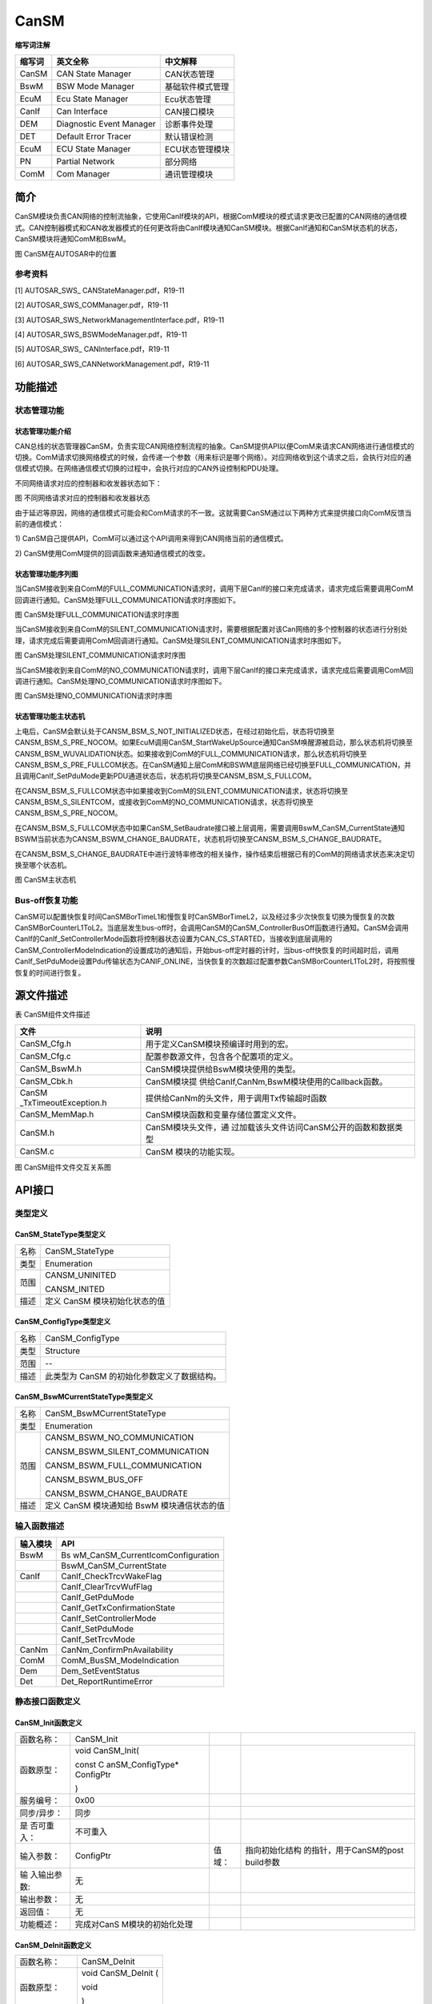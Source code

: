 =========================
CanSM
=========================




**缩写词注解**

+------------+---------------------------+----------------------------+
| **缩写词** | **英文全称**              | **中文解释**               |
+------------+---------------------------+----------------------------+
| CanSM      | CAN State Manager         | CAN状态管理                |
+------------+---------------------------+----------------------------+
| BswM       | BSW Mode Manager          | 基础软件模式管理           |
+------------+---------------------------+----------------------------+
| EcuM       | Ecu State Manager         | Ecu状态管理                |
+------------+---------------------------+----------------------------+
| CanIf      | Can Interface             | CAN接口模块                |
+------------+---------------------------+----------------------------+
| DEM        | Diagnostic Event Manager  | 诊断事件处理               |
+------------+---------------------------+----------------------------+
| DET        | Default Error Tracer      | 默认错误检测               |
+------------+---------------------------+----------------------------+
| EcuM       | ECU State Manager         | ECU状态管理模块            |
+------------+---------------------------+----------------------------+
| PN         | Partial Network           | 部分网络                   |
+------------+---------------------------+----------------------------+
| ComM       | Com Manager               | 通讯管理模块               |
+------------+---------------------------+----------------------------+



简介
====

CanSM模块负责CAN网络的控制流抽象，它使用CanIf模块的API，根据ComM模块的模式请求更改已配置的CAN网络的通信模式。CAN控制器模式和CAN收发器模式的任何更改将由CanIf模块通知CanSM模块。根据CanIf通知和CanSM状态机的状态，CanSM模块将通知ComM和BswM。

|image1|

图 CanSM在AUTOSAR中的位置

参考资料
--------

[1] AUTOSAR_SWS\_ CANStateManager.pdf，R19-11

[2] AUTOSAR_SWS_COMManager.pdf，R19-11

[3] AUTOSAR_SWS_NetworkManagementInterface.pdf，R19-11

[4] AUTOSAR_SWS_BSWModeManager.pdf，R19-11

[5] AUTOSAR_SWS\_ CANInterface.pdf，R19-11

[6] AUTOSAR_SWS_CANNetworkManagement.pdf，R19-11

功能描述
========

状态管理功能
------------

状态管理功能介绍
~~~~~~~~~~~~~~~~

CAN总线的状态管理器CanSM，负责实现CAN网络控制流程的抽象。CanSM提供API以便ComM来请求CAN网络进行通信模式的切换。ComM请求切换网络模式的时候，会传递一个参数（用来标识是哪个网络）。对应网络收到这个请求之后，会执行对应的通信模式切换。在网络通信模式切换的过程中，会执行对应的CAN外设控制和PDU处理。

不同网络请求对应的控制器和收发器状态如下：

|image2|

图 不同网络请求对应的控制器和收发器状态

由于延迟等原因，网络的通信模式可能会和ComM请求的不一致。这就需要CanSM通过以下两种方式来提供接口向ComM反馈当前的通信模式：

1)
CanSM自己提供API，ComM可以通过这个API调用来得到CAN网络当前的通信模式。

2)
CanSM使用ComM提供的回调函数来通知通信模式的改变。

状态管理功能序列图
~~~~~~~~~~~~~~~~~~

当CanSM接收到来自ComM的FULL_COMMUNICATION请求时，调用下层CanIf的接口来完成请求，请求完成后需要调用ComM回调进行通知。CanSM处理FULL_COMMUNICATION请求时序图如下。

|image3|

图 CanSM处理FULL_COMMUNICATION请求时序图

当CanSM接收到来自ComM的SILENT_COMMUNICATION请求时，需要根据配置对该Can网络的多个控制器的状态进行分别处理，请求完成后需要调用ComM回调进行通知。CanSM处理SILENT_COMMUNICATION请求时序图如下。

|image4|

图 CanSM处理SILENT_COMMUNICATION请求时序图

当CanSM接收到来自ComM的NO_COMMUNICATION请求时，调用下层CanIf的接口来完成请求，请求完成后需要调用ComM回调进行通知。CanSM处理NO_COMMUNICATION请求时序图如下。

|image5|\ 图 CanSM处理NO_COMMUNICATION请求时序图

状态管理功能主状态机
~~~~~~~~~~~~~~~~~~~~

上电后，CanSM会默认处于CANSM_BSM_S_NOT_INITIALIZED状态，在经过初始化后，状态将切换至CANSM_BSM_S_PRE_NOCOM。如果EcuM调用CanSM_StartWakeUpSource通知CanSM唤醒源被启动，那么状态机将切换至CANSM_BSM_WUVALIDATION状态。如果接收到ComM的FULL_COMMUNICATION请求，那么状态机将切换至CANSM_BSM_S_PRE_FULLCOM状态。在CanSM通知上层ComM和BSWM底层网络已经切换至FULL_COMMUNICATION，并且调用CanIf_SetPduMode更新PDU通道状态后，状态机将切换至CANSM_BSM_S_FULLCOM。

在CANSM_BSM_S_FULLCOM状态中如果接收到ComM的SILENT_COMMUNICATION请求，状态将切换至CANSM_BSM_S_SILENTCOM，或接收到ComM的NO_COMMUNICATION请求，状态将切换至CANSM_BSM_S_PRE_NOCOM。

在CANSM_BSM_S_FULLCOM状态中如果CanSM_SetBaudrate接口被上层调用，需要调用BswM_CanSM_CurrentState通知BSWM当前状态为CANSM_BSWM_CHANGE_BAUDRATE，状态机将切换至CANSM_BSM_S_CHANGE_BAUDRATE。

在CANSM_BSM_S_CHANGE_BAUDRATE中进行波特率修改的相关操作，操作结束后根据已有的ComM的网络请求状态来决定切换至哪个状态机。

|image6|

图 CanSM主状态机

Bus-off恢复功能
---------------

CanSM可以配置快恢复时间CanSMBorTimeL1和慢恢复时CanSMBorTimeL2，以及经过多少次快恢复切换为慢恢复的次数CanSMBorCounterL1ToL2。当底层发生bus-off时，会调用CanSM的CanSM_ControllerBusOff函数进行通知。CanSM会调用CanIf的CanIf_SetControllerMode函数将控制器状态设置为CAN_CS_STARTED，当接收到底层调用的CanSM_ControllerModeIndication的设置成功的通知后，开始bus-off定时器的计时，当bus-off快恢复的时间超时后，调用CanIf_SetPduMode设置Pdu传输状态为CANIF_ONLINE，当快恢复的次数超过配置参数CanSMBorCounterL1ToL2时，将按照慢恢复的时间进行恢复。

源文件描述
==========

表 CanSM组件文件描述

+-----------------------+----------------------------------------------+
| **文件**              | **说明**                                     |
+-----------------------+----------------------------------------------+
| CanSM_Cfg.h           | 用于定义CanSM模块预编译时用到的宏。          |
+-----------------------+----------------------------------------------+
| CanSM_Cfg.c           | 配置参数源文件，包含各个配置项的定义。       |
+-----------------------+----------------------------------------------+
| CanSM_BswM.h          | CanSM模块提供给BswM模块使用的类型。          |
+-----------------------+----------------------------------------------+
| CanSM_Cbk.h           | CanSM模块提                                  |
|                       | 供给CanIf,CanNm,BswM模块使用的Callback函数。 |
+-----------------------+----------------------------------------------+
| CanSM                 | 提供给CanNm的头文件，用于调用Tx传输超时函数  |
| _TxTimeoutException.h |                                              |
+-----------------------+----------------------------------------------+
| CanSM_MemMap.h        | CanSM模块函数和变量存储位置定义文件。        |
+-----------------------+----------------------------------------------+
| CanSM.h               | CanSM模块头文件，通                          |
|                       | 过加载该头文件访问CanSM公开的函数和数据类型  |
+-----------------------+----------------------------------------------+
| CanSM.c               | CanSM 模块的功能实现。                       |
+-----------------------+----------------------------------------------+

|image7|

图 CanSM组件文件交互关系图

API接口
=======

类型定义
--------

CanSM_StateType类型定义
~~~~~~~~~~~~~~~~~~~~~~~

+-----------+----------------------------------------------------------+
| 名称      | CanSM_StateType                                          |
+-----------+----------------------------------------------------------+
| 类型      | Enumeration                                              |
+-----------+----------------------------------------------------------+
| 范围      | CANSM_UNINITED                                           |
|           |                                                          |
|           | CANSM_INITED                                             |
+-----------+----------------------------------------------------------+
| 描述      | 定义 CanSM 模块初始化状态的值                            |
+-----------+----------------------------------------------------------+

CanSM_ConfigType类型定义
~~~~~~~~~~~~~~~~~~~~~~~~

+-----------+----------------------------------------------------------+
| 名称      | CanSM_ConfigType                                         |
+-----------+----------------------------------------------------------+
| 类型      | Structure                                                |
+-----------+----------------------------------------------------------+
| 范围      | --                                                       |
+-----------+----------------------------------------------------------+
| 描述      | 此类型为 CanSM 的初始化参数定义了数据结构。              |
+-----------+----------------------------------------------------------+

CanSM_BswMCurrentStateType类型定义
~~~~~~~~~~~~~~~~~~~~~~~~~~~~~~~~~~

+-----------+----------------------------------------------------------+
| 名称      | CanSM_BswMCurrentStateType                               |
+-----------+----------------------------------------------------------+
| 类型      | Enumeration                                              |
+-----------+----------------------------------------------------------+
| 范围      | CANSM_BSWM_NO_COMMUNICATION                              |
|           |                                                          |
|           | CANSM_BSWM_SILENT_COMMUNICATION                          |
|           |                                                          |
|           | CANSM_BSWM_FULL_COMMUNICATION                            |
|           |                                                          |
|           | CANSM_BSWM_BUS_OFF                                       |
|           |                                                          |
|           | CANSM_BSWM_CHANGE_BAUDRATE                               |
+-----------+----------------------------------------------------------+
| 描述      | 定义 CanSM 模块通知给 BswM 模块通信状态的值              |
+-----------+----------------------------------------------------------+

输入函数描述
------------

+----------------------------------+-----------------------------------+
| **输入模块**                     | **API**                           |
+----------------------------------+-----------------------------------+
| BswM                             | Bs                                |
|                                  | wM_CanSM_CurrentIcomConfiguration |
+----------------------------------+-----------------------------------+
|                                  | BswM_CanSM_CurrentState           |
+----------------------------------+-----------------------------------+
| CanIf                            | CanIf_CheckTrcvWakeFlag           |
+----------------------------------+-----------------------------------+
|                                  | CanIf_ClearTrcvWufFlag            |
+----------------------------------+-----------------------------------+
|                                  | CanIf_GetPduMode                  |
+----------------------------------+-----------------------------------+
|                                  | CanIf_GetTxConfirmationState      |
+----------------------------------+-----------------------------------+
|                                  | CanIf_SetControllerMode           |
+----------------------------------+-----------------------------------+
|                                  | CanIf_SetPduMode                  |
+----------------------------------+-----------------------------------+
|                                  | CanIf_SetTrcvMode                 |
+----------------------------------+-----------------------------------+
| CanNm                            | CanNm_ConfirmPnAvailability       |
+----------------------------------+-----------------------------------+
| ComM                             | ComM_BusSM_ModeIndication         |
+----------------------------------+-----------------------------------+
| Dem                              | Dem_SetEventStatus                |
+----------------------------------+-----------------------------------+
| Det                              | Det_ReportRuntimeError            |
+----------------------------------+-----------------------------------+

静态接口函数定义
----------------

CanSM_Init函数定义
~~~~~~~~~~~~~~~~~~

+-------------+-------------------+---------+-------------------------+
| 函数名称：  | CanSM_Init        |         |                         |
+-------------+-------------------+---------+-------------------------+
| 函数原型：  | void CanSM_Init(  |         |                         |
|             |                   |         |                         |
|             | const             |         |                         |
|             | C                 |         |                         |
|             | anSM_ConfigType\* |         |                         |
|             | ConfigPtr         |         |                         |
|             |                   |         |                         |
|             | )                 |         |                         |
+-------------+-------------------+---------+-------------------------+
| 服务编号：  | 0x00              |         |                         |
+-------------+-------------------+---------+-------------------------+
| 同步/异步： | 同步              |         |                         |
+-------------+-------------------+---------+-------------------------+
| 是          | 不可重入          |         |                         |
| 否可重入：  |                   |         |                         |
+-------------+-------------------+---------+-------------------------+
| 输入参数：  | ConfigPtr         | 值域：  | 指向初始化结构          |
|             |                   |         | 的指针，用于CanSM的post |
|             |                   |         | build参数               |
+-------------+-------------------+---------+-------------------------+
| 输          | 无                |         |                         |
| 入输出参数: |                   |         |                         |
+-------------+-------------------+---------+-------------------------+
| 输出参数：  | 无                |         |                         |
+-------------+-------------------+---------+-------------------------+
| 返回值：    | 无                |         |                         |
+-------------+-------------------+---------+-------------------------+
| 功能概述：  | 完成对CanS        |         |                         |
|             | M模块的初始化处理 |         |                         |
+-------------+-------------------+---------+-------------------------+

CanSM_DeInit函数定义
~~~~~~~~~~~~~~~~~~~~

+-------------+--------------------------------------------------------+
| 函数名称：  | CanSM_DeInit                                           |
+-------------+--------------------------------------------------------+
| 函数原型：  | void CanSM_DeInit (                                    |
|             |                                                        |
|             | void                                                   |
|             |                                                        |
|             | )                                                      |
+-------------+--------------------------------------------------------+
| 服务编号：  | 0x14                                                   |
+-------------+--------------------------------------------------------+
| 同步/异步： | 同步                                                   |
+-------------+--------------------------------------------------------+
| 是          | 不可重入                                               |
| 否可重入：  |                                                        |
+-------------+--------------------------------------------------------+
| 输入参数：  | 无                                                     |
+-------------+--------------------------------------------------------+
| 输          | 无                                                     |
| 入输出参数: |                                                        |
+-------------+--------------------------------------------------------+
| 输出参数：  | 无                                                     |
+-------------+--------------------------------------------------------+
| 返回值：    | 无                                                     |
+-------------+--------------------------------------------------------+
| 功能概述：  | 反初始化CanSM模块                                      |
+-------------+--------------------------------------------------------+

CanSM_RequestComMode函数定义
~~~~~~~~~~~~~~~~~~~~~~~~~~~~

+-------------+-------------------+---------+-------------------------+
| 函数名称：  | Can               |         |                         |
|             | SM_RequestComMode |         |                         |
+-------------+-------------------+---------+-------------------------+
| 函数原型：  | Std_ReturnType    |         |                         |
|             | Can               |         |                         |
|             | SM_RequestComMode |         |                         |
|             | (                 |         |                         |
|             | NetworkHandleType |         |                         |
|             | network,          |         |                         |
|             | ComM_ModeType     |         |                         |
|             | ComMMode          |         |                         |
|             | )                 |         |                         |
+-------------+-------------------+---------+-------------------------+
| 服务编号：  | 0x02              |         |                         |
+-------------+-------------------+---------+-------------------------+
| 同步/异步： | 非同步            |         |                         |
+-------------+-------------------+---------+-------------------------+
| 是          | 可重入（同        |         |                         |
| 否可重入：  | 一网络不可重入）  |         |                         |
+-------------+-------------------+---------+-------------------------+
| 输入参数：  | network           | 值域：  | 指定通信网络            |
+-------------+-------------------+---------+-------------------------+
|             | ComMMode          | 值域：  | 请求的通信模式          |
+-------------+-------------------+---------+-------------------------+
| 输          | 无                |         |                         |
| 入输出参数: |                   |         |                         |
+-------------+-------------------+---------+-------------------------+
| 输出参数：  | 无                |         |                         |
+-------------+-------------------+---------+-------------------------+
| 返回值：    | E_OK: 服务被接受  |         |                         |
|             |                   |         |                         |
|             | E_NOT_OK:         |         |                         |
|             | 服务被拒绝        |         |                         |
+-------------+-------------------+---------+-------------------------+
| 功能概述：  | 将CAN网           |         |                         |
|             | 络的通信模式更改  |         |                         |
|             | 为请求的通信模式  |         |                         |
+-------------+-------------------+---------+-------------------------+

CanSM_GetCurrentComMode函数定义
~~~~~~~~~~~~~~~~~~~~~~~~~~~~~~~

+-------------+-------------------+---------+-------------------------+
| 函数名称：  | CanSM\_           |         |                         |
|             | GetCurrentComMode |         |                         |
+-------------+-------------------+---------+-------------------------+
| 函数原型：  | Std_ReturnType    |         |                         |
|             | CanSM\_           |         |                         |
|             | GetCurrentComMode |         |                         |
|             | (                 |         |                         |
|             | NetworkHandleType |         |                         |
|             | network,          |         |                         |
|             | ComM_ModeType\*   |         |                         |
|             | ComMModePtr       |         |                         |
|             | )                 |         |                         |
+-------------+-------------------+---------+-------------------------+
| 服务编号：  | 0x03              |         |                         |
+-------------+-------------------+---------+-------------------------+
| 同步/异步： | 同步              |         |                         |
+-------------+-------------------+---------+-------------------------+
| 是          | 可重入            |         |                         |
| 否可重入：  |                   |         |                         |
+-------------+-------------------+---------+-------------------------+
| 输入参数：  | network           | 值域：  | 指定通信网络            |
+-------------+-------------------+---------+-------------------------+
| 输          | 无                |         |                         |
| 入输出参数: |                   |         |                         |
+-------------+-------------------+---------+-------------------------+
| 输出参数：  | ComMModePtr       | 值域：  | 指针，                  |
|             |                   |         | 保存当前通信模式的位置  |
+-------------+-------------------+---------+-------------------------+
| 返回值：    | E_OK: 服务被接受  |         |                         |
|             |                   |         |                         |
|             | E_NOT_OK:         |         |                         |
|             | 服务被拒绝        |         |                         |
+-------------+-------------------+---------+-------------------------+
| 功能概述：  | 获取当前          |         |                         |
|             | 网络的通信模式。  |         |                         |
+-------------+-------------------+---------+-------------------------+

CanSM_StartWakeupSource函数定义
~~~~~~~~~~~~~~~~~~~~~~~~~~~~~~~

+-------------+-------------------+---------+-------------------------+
| 函数名称：  | CanSM\_           |         |                         |
|             | StartWakeupSource |         |                         |
+-------------+-------------------+---------+-------------------------+
| 函数原型：  | Std_ReturnType    |         |                         |
|             | CanSM\_           |         |                         |
|             | StartWakeupSource |         |                         |
|             | (                 |         |                         |
|             | NetworkHandleType |         |                         |
|             | network           |         |                         |
|             | )                 |         |                         |
+-------------+-------------------+---------+-------------------------+
| 服务编号：  | 0x11              |         |                         |
+-------------+-------------------+---------+-------------------------+
| 同步/异步： | 同步              |         |                         |
+-------------+-------------------+---------+-------------------------+
| 是          | 不可重入          |         |                         |
| 否可重入：  |                   |         |                         |
+-------------+-------------------+---------+-------------------------+
| 输入参数：  | network           | 值域：  | 受影响网络              |
+-------------+-------------------+---------+-------------------------+
| 输          | 无                |         |                         |
| 入输出参数: |                   |         |                         |
+-------------+-------------------+---------+-------------------------+
| 输出参数：  | 无                |         |                         |
+-------------+-------------------+---------+-------------------------+
| 返回值：    | E_OK: 请求成功    |         |                         |
|             |                   |         |                         |
|             | E_NOT_OK:         |         |                         |
|             | 请求被拒绝        |         |                         |
+-------------+-------------------+---------+-------------------------+
| 功能概述：  | 当唤醒源启动时，E |         |                         |
|             | cuM应该调用该函数 |         |                         |
+-------------+-------------------+---------+-------------------------+

CanSM_StopWakeupSource函数定义
~~~~~~~~~~~~~~~~~~~~~~~~~~~~~~

+-------------+-------------------+---------+-------------------------+
| 函数名称：  | CanSM             |         |                         |
|             | _StopWakeupSource |         |                         |
+-------------+-------------------+---------+-------------------------+
| 函数原型：  | Std_ReturnType    |         |                         |
|             | CanSM             |         |                         |
|             | _StopWakeupSource |         |                         |
|             | (                 |         |                         |
|             | NetworkHandleType |         |                         |
|             | network           |         |                         |
|             | )                 |         |                         |
+-------------+-------------------+---------+-------------------------+
| 服务编号：  | 0x12              |         |                         |
+-------------+-------------------+---------+-------------------------+
| 同步/异步： | 同步              |         |                         |
+-------------+-------------------+---------+-------------------------+
| 是          | 不可重入          |         |                         |
| 否可重入：  |                   |         |                         |
+-------------+-------------------+---------+-------------------------+
| 输入参数：  | network           | 值域：  | 受影响网络              |
+-------------+-------------------+---------+-------------------------+
| 输          | 无                |         |                         |
| 入输出参数: |                   |         |                         |
+-------------+-------------------+---------+-------------------------+
| 输出参数：  | 无                |         |                         |
+-------------+-------------------+---------+-------------------------+
| 返回值：    | E_OK: 请求成功    |         |                         |
|             |                   |         |                         |
|             | E_NOT_OK:         |         |                         |
|             | 请求被拒绝        |         |                         |
+-------------+-------------------+---------+-------------------------+
| 功能概述：  | 当唤醒源停止时，E |         |                         |
|             | cuM应该调用该函数 |         |                         |
+-------------+-------------------+---------+-------------------------+

CanSM_GetVersionInfo函数定义
~~~~~~~~~~~~~~~~~~~~~~~~~~~~

+-------------+-------------------+---------+-------------------------+
| 函数名称：  | Can               |         |                         |
|             | SM_GetVersionInfo |         |                         |
+-------------+-------------------+---------+-------------------------+
| 函数原型：  | void              |         |                         |
|             | Can               |         |                         |
|             | SM_GetVersionInfo |         |                         |
|             | (                 |         |                         |
|             | Std\_             |         |                         |
|             | VersionInfoType\* |         |                         |
|             | VersionInfo       |         |                         |
|             | )                 |         |                         |
+-------------+-------------------+---------+-------------------------+
| 服务编号：  | 0x01              |         |                         |
+-------------+-------------------+---------+-------------------------+
| 同步/异步： | 同步              |         |                         |
+-------------+-------------------+---------+-------------------------+
| 是          | 可重入            |         |                         |
| 否可重入：  |                   |         |                         |
+-------------+-------------------+---------+-------------------------+
| 输入参数：  | 无                |         |                         |
+-------------+-------------------+---------+-------------------------+
| 输          | 无                |         |                         |
| 入输出参数: |                   |         |                         |
+-------------+-------------------+---------+-------------------------+
| 输出参数：  | versioninfo       | 值域：  | 指向存储版本信息的位置  |
+-------------+-------------------+---------+-------------------------+
| 返回值：    | 无                |         |                         |
+-------------+-------------------+---------+-------------------------+
| 功能概述：  | 获取版本信息      |         |                         |
+-------------+-------------------+---------+-------------------------+

CanSM_SetBaudrate函数定义
~~~~~~~~~~~~~~~~~~~~~~~~~

+-------------+-------------------+---------+-------------------------+
| 函数名称：  | CanSM_SetBaudrate |         |                         |
+-------------+-------------------+---------+-------------------------+
| 函数原型：  | Std_ReturnType    |         |                         |
|             | CanSM_SetBaudrate |         |                         |
|             | (                 |         |                         |
|             | NetworkHandleType |         |                         |
|             | Network,          |         |                         |
|             | uint16            |         |                         |
|             | BaudRateConfigID  |         |                         |
|             | )                 |         |                         |
+-------------+-------------------+---------+-------------------------+
| 服务编号：  | 0x0d              |         |                         |
+-------------+-------------------+---------+-------------------------+
| 同步/异步： | 同步              |         |                         |
+-------------+-------------------+---------+-------------------------+
| 是          | 可重入（同        |         |                         |
| 否可重入：  | 一网络不可重入）  |         |                         |
+-------------+-------------------+---------+-------------------------+
| 输入参数：  | network           | 值域：  | 需要更改波特率的网络    |
+-------------+-------------------+---------+-------------------------+
|             | BaudRateConfigID  | 值域：  | 通过ID引用波特          |
|             |                   |         | 率配置(见CanController  |
|             |                   |         | BaudRateConfigID)       |
+-------------+-------------------+---------+-------------------------+
| 输          | 无                |         |                         |
| 入输出参数: |                   |         |                         |
+-------------+-------------------+---------+-------------------------+
| 输出参数:   | 无                |         |                         |
+-------------+-------------------+---------+-------------------------+
| 返回值：    | E_OK:             |         |                         |
|             | 接                |         |                         |
|             | 受服务请求，启动  |         |                         |
|             | (新的)波特率设置  |         |                         |
|             |                   |         |                         |
|             | E_NOT_OK:         |         |                         |
|             | 服务请求不被接受  |         |                         |
+-------------+-------------------+---------+-------------------------+
| 功能概述：  | 该服务应          |         |                         |
|             | 启动异步过程，以  |         |                         |
|             | 更改某个CAN网络的 |         |                         |
|             | CAN控制器的波特率 |         |                         |
+-------------+-------------------+---------+-------------------------+

CanSM_SetEcuPassive函数定义
~~~~~~~~~~~~~~~~~~~~~~~~~~~

+-------------+-------------------+---------+-------------------------+
| 函数名称：  | Ca                |         |                         |
|             | nSM_SetEcuPassive |         |                         |
+-------------+-------------------+---------+-------------------------+
| 函数原型：  | Std_ReturnType    |         |                         |
|             | Ca                |         |                         |
|             | nSM_SetEcuPassive |         |                         |
|             | (                 |         |                         |
|             | boolean           |         |                         |
|             | CanSM_Passive     |         |                         |
|             | )                 |         |                         |
+-------------+-------------------+---------+-------------------------+
| 服务编号：  | 0x13              |         |                         |
+-------------+-------------------+---------+-------------------------+
| 同步/异步： | 同步              |         |                         |
+-------------+-------------------+---------+-------------------------+
| 是          | 不可重入          |         |                         |
| 否可重入：  |                   |         |                         |
+-------------+-------------------+---------+-------------------------+
| 输入参数：  | CanSM_Passive     | 值域：  | TRUE:将所有CanSM频      |
|             |                   |         | 道设置为被动，即只接收  |
|             |                   |         |                         |
|             |                   |         | FALSE:将所              |
|             |                   |         | 有CanSM通道设置为非被动 |
+-------------+-------------------+---------+-------------------------+
| 输          | 无                |         |                         |
| 入输出参数: |                   |         |                         |
+-------------+-------------------+---------+-------------------------+
| 输出参数：  | 无                |         |                         |
+-------------+-------------------+---------+-------------------------+
| 返回值：    | E_OK: 请求被接受  |         |                         |
|             |                   |         |                         |
|             | E_NOT_OK:         |         |                         |
|             | 请求被拒绝        |         |                         |
+-------------+-------------------+---------+-------------------------+
| 功能概述：  | 该功能可用于将ECU |         |                         |
|             | 的所有CanSM通道设 |         |                         |
|             | 置为仅接收模式。  |         |                         |
|             | 该模式将一直保持  |         |                         |
|             | ，直到它被设置回  |         |                         |
|             | 来，或者ECU被重置 |         |                         |
+-------------+-------------------+---------+-------------------------+

CanSM_ControllerBusOff函数定义
~~~~~~~~~~~~~~~~~~~~~~~~~~~~~~

+-------------+-------------------+---------+-------------------------+
| 函数名称：  | CanSM             |         |                         |
|             | _ControllerBusOff |         |                         |
+-------------+-------------------+---------+-------------------------+
| 函数原型：  | void              |         |                         |
|             | CanSM             |         |                         |
|             | _ControllerBusOff |         |                         |
|             | (                 |         |                         |
|             | uint8             |         |                         |
|             | ControllerId      |         |                         |
|             | )                 |         |                         |
+-------------+-------------------+---------+-------------------------+
| 服务编号：  | 0x04              |         |                         |
+-------------+-------------------+---------+-------------------------+
| 同步/异步： | 同步              |         |                         |
+-------------+-------------------+---------+-------------------------+
| 是          | 可重入（同        |         |                         |
| 否可重入：  | 一网络不可重入）  |         |                         |
+-------------+-------------------+---------+-------------------------+
| 输入参数：  | ControllerId      | 值域：  | CAN控                   |
|             |                   |         | 制器，检测到bus-off事件 |
+-------------+-------------------+---------+-------------------------+
| 输          | 无                |         |                         |
| 入输出参数: |                   |         |                         |
+-------------+-------------------+---------+-------------------------+
| 输出参数：  | 无                |         |                         |
+-------------+-------------------+---------+-------------------------+
| 返回值：    | 无                |         |                         |
+-------------+-------------------+---------+-------------------------+
| 功能概述：  | 此                |         |                         |
|             | 回调函数通知CanSM |         |                         |
|             | 有关某个CAN控制器 |         |                         |
|             | 上的bus-off事件， |         |                         |
|             | 需要考虑对受影响  |         |                         |
|             | 的CAN网络执行指定 |         |                         |
|             | 的bus-off恢复处理 |         |                         |
+-------------+-------------------+---------+-------------------------+

CanSM_ControllerModeIndication函数定义
~~~~~~~~~~~~~~~~~~~~~~~~~~~~~~~~~~~~~~

+-------------+-------------------+---------+-------------------------+
| 函数名称：  | CanSM_Control     |         |                         |
|             | lerModeIndication |         |                         |
+-------------+-------------------+---------+-------------------------+
| 函数原型：  | void              |         |                         |
|             | CanSM_Control     |         |                         |
|             | lerModeIndication |         |                         |
|             | (                 |         |                         |
|             | uint8             |         |                         |
|             | ControllerId,     |         |                         |
|             | Can_Co            |         |                         |
|             | ntrollerStateType |         |                         |
|             | ControllerMode    |         |                         |
|             | )                 |         |                         |
+-------------+-------------------+---------+-------------------------+
| 服务编号：  | 0x07              |         |                         |
+-------------+-------------------+---------+-------------------------+
| 同步/异步： | 同步              |         |                         |
+-------------+-------------------+---------+-------------------------+
| 是          | 可重入（同一      |         |                         |
| 否可重入：  | 控制器不可重入）  |         |                         |
+-------------+-------------------+---------+-------------------------+
| 输入参数：  | ControllerId      | 值域：  | Can控制器Id             |
+-------------+-------------------+---------+-------------------------+
|             | ControllerMode    | 值域：  | 通知CAN控制器模式       |
+-------------+-------------------+---------+-------------------------+
| 输          | 无                |         |                         |
| 入输出参数: |                   |         |                         |
+-------------+-------------------+---------+-------------------------+
| 输出参数：  | 无                |         |                         |
+-------------+-------------------+---------+-------------------------+
| 返回值：    | 无                |         |                         |
+-------------+-------------------+---------+-------------------------+
| 功能概述：  | 该回              |         |                         |
|             | 调应通知CanSM模块 |         |                         |
|             | CAN控制器模式改变 |         |                         |
+-------------+-------------------+---------+-------------------------+

CanSM_TransceiverModeIndication函数定义
~~~~~~~~~~~~~~~~~~~~~~~~~~~~~~~~~~~~~~~

+-------------+-------------------+---------+-------------------------+
| 函数名称：  | CanSM_Transcei    |         |                         |
|             | verModeIndication |         |                         |
+-------------+-------------------+---------+-------------------------+
| 函数原型：  | void              |         |                         |
|             | CanSM_Transcei    |         |                         |
|             | verModeIndication |         |                         |
|             | (                 |         |                         |
|             | uint8             |         |                         |
|             | TransceiverId,    |         |                         |
|             | Can               |         |                         |
|             | Trcv_TrcvModeType |         |                         |
|             | TransceiverMode   |         |                         |
|             | )                 |         |                         |
+-------------+-------------------+---------+-------------------------+
| 服务编号：  | 0x09              |         |                         |
+-------------+-------------------+---------+-------------------------+
| 同步/异步： | 同步              |         |                         |
+-------------+-------------------+---------+-------------------------+
| 是          | 可重入（同        |         |                         |
| 否可重入：  | 一Trcv不可重入）  |         |                         |
+-------------+-------------------+---------+-------------------------+
| 输入参数：  | TransceiverId     | 值域：  | CAN收发器               |
+-------------+-------------------+---------+-------------------------+
|             | TransceiverMode   | 值域：  | 收发器模式              |
+-------------+-------------------+---------+-------------------------+
| 输          | 无                |         |                         |
| 入输出参数: |                   |         |                         |
+-------------+-------------------+---------+-------------------------+
| 输出参数：  | 无                |         |                         |
+-------------+-------------------+---------+-------------------------+
| 返回值：    | 无                |         |                         |
+-------------+-------------------+---------+-------------------------+
| 功能概述：  | 该回调应通        |         |                         |
|             | 知CanSM模块CANTr  |         |                         |
|             | ansceiver模式改变 |         |                         |
+-------------+-------------------+---------+-------------------------+

CanSM_TxTimeoutException函数定义
~~~~~~~~~~~~~~~~~~~~~~~~~~~~~~~~

+-------------+-------------------+---------+-------------------------+
| 函数名称：  | CanSM_T           |         |                         |
|             | xTimeoutException |         |                         |
+-------------+-------------------+---------+-------------------------+
| 函数原型：  | void              |         |                         |
|             | CanSM_T           |         |                         |
|             | xTimeoutException |         |                         |
|             | (                 |         |                         |
|             | NetworkHandleType |         |                         |
|             | Channel           |         |                         |
|             | )                 |         |                         |
+-------------+-------------------+---------+-------------------------+
| 服务编号：  | 0x0b              |         |                         |
+-------------+-------------------+---------+-------------------------+
| 同步/异步： | 同步              |         |                         |
+-------------+-------------------+---------+-------------------------+
| 是          | 可重入            |         |                         |
| 否可重入：  |                   |         |                         |
+-------------+-------------------+---------+-------------------------+
| 输入参数：  | Channel           | 值域：  | 影响网络                |
+-------------+-------------------+---------+-------------------------+
| 输          | 无                |         |                         |
| 入输出参数: |                   |         |                         |
+-------------+-------------------+---------+-------------------------+
| 输出参数：  | 无                |         |                         |
+-------------+-------------------+---------+-------------------------+
| 返回值：    | 无                |         |                         |
+-------------+-------------------+---------+-------------------------+
| 功能概述：  | 该功能应通知      |         |                         |
|             | CanSM模块CanNm已  |         |                         |
|             | 经为受影响的部分  |         |                         |
|             | CAN网络检测到tx超 |         |                         |
|             | 时异常，该异常应  |         |                         |
|             | 在CanSM模块的相应 |         |                         |
|             | 网络状态机中恢复  |         |                         |
+-------------+-------------------+---------+-------------------------+

CanSM_ClearTrcvWufFlagIndication函数定义
~~~~~~~~~~~~~~~~~~~~~~~~~~~~~~~~~~~~~~~~

+-------------+-------------------+---------+-------------------------+
| 函数名称：  | CanSM_ClearTrcv   |         |                         |
|             | WufFlagIndication |         |                         |
+-------------+-------------------+---------+-------------------------+
| 函数原型：  | void              |         |                         |
|             | CanSM_ClearTrcv   |         |                         |
|             | WufFlagIndication |         |                         |
|             | (                 |         |                         |
|             | uint8 Transceiver |         |                         |
|             | )                 |         |                         |
+-------------+-------------------+---------+-------------------------+
| 服务编号：  | 0x08              |         |                         |
+-------------+-------------------+---------+-------------------------+
| 同步/异步： | 同步              |         |                         |
+-------------+-------------------+---------+-------------------------+
| 是          | 可重入（同        |         |                         |
| 否可重入：  | 一Trcv不可重入）  |         |                         |
+-------------+-------------------+---------+-------------------------+
| 输入参数：  | Transceiver       | 值域：  | 请求的收发器            |
+-------------+-------------------+---------+-------------------------+
| 输          | 无                |         |                         |
| 入输出参数: |                   |         |                         |
+-------------+-------------------+---------+-------------------------+
| 输出参数：  | 无                |         |                         |
+-------------+-------------------+---------+-------------------------+
| 返回值：    | 无                |         |                         |
+-------------+-------------------+---------+-------------------------+
| 功能概述：  | 该回调函          |         |                         |
|             | 数应指示所通知的  |         |                         |
|             | CAN收发器的CanIf  |         |                         |
|             | _ClearTrcvWufFlag |         |                         |
|             | API进程结束。     |         |                         |
+-------------+-------------------+---------+-------------------------+

CanSM_CheckTransceiverWakeFlagIndication函数定义
~~~~~~~~~~~~~~~~~~~~~~~~~~~~~~~~~~~~~~~~~~~~~~~~

+---------------+--------------------------------------------------------------------------+
| 函数名称：    | CanSM_CheckTransceiverWakeFlagIndication                                 |
+---------------+--------------------------------------------------------------------------+
|               | void   CanSM_CheckTransceiverWakeFlagIndication (                        |
|               +--------------------------------------------------------------------------+
| 函数原型：    | uint8 Transceiver                                                        |
|               +--------------------------------------------------------------------------+
|               | )                                                                        |
+---------------+--------------------------------------------------------------------------+
| 服务编号：    | 0x0a                                                                     |
+---------------+--------------------------------------------------------------------------+
| 同步/异步：   | 同步                                                                     |
+---------------+--------------------------------------------------------------------------+
| 是否可重入：  | 可重入（同一Trcv不可重入）                                               |
+---------------+--------------------------+---------------------+-------------------------+
| 输入参数：    | Transceiver              | 值域：              | 请求的收发器            |
+---------------+--------------------------+---------------------+-------------------------+
| 输入输出参数: | 无                                                                       |
+---------------+--------------------------------------------------------------------------+
| 输出参数：    | 无                                                                       |
+---------------+--------------------------------------------------------------------------+
| 返回值：      | 无                                                                       |
+---------------+--------------------------------------------------------------------------+
| 功能概述：    | 该回调函数应指示所通知的CAN收发器的CanIf_CheckTrcvWakeFlag API进程结束。 |
+---------------+--------------------------------------------------------------------------+

CanSM_ConfirmPnAvailability函数定义
~~~~~~~~~~~~~~~~~~~~~~~~~~~~~~~~~~~

+-------------+-------------------+---------+-------------------------+
| 函数名称：  | CanSM_Conf        |         |                         |
|             | irmPnAvailability |         |                         |
+-------------+-------------------+---------+-------------------------+
| 函数原型：  | void              |         |                         |
|             | CanSM_Conf        |         |                         |
|             | irmPnAvailability |         |                         |
|             | (                 |         |                         |
|             | uint8             |         |                         |
|             | TransceiverId     |         |                         |
|             | )                 |         |                         |
+-------------+-------------------+---------+-------------------------+
| 服务编号：  | 0x06              |         |                         |
+-------------+-------------------+---------+-------------------------+
| 同步/异步： | 同步              |         |                         |
+-------------+-------------------+---------+-------------------------+
| 是          | 可重入            |         |                         |
| 否可重入：  |                   |         |                         |
+-------------+-------------------+---------+-------------------------+
| 输入参数：  | TransceiverId     | 值域：  | 收发器Id                |
+-------------+-------------------+---------+-------------------------+
| 输          | 无                |         |                         |
| 入输出参数: |                   |         |                         |
+-------------+-------------------+---------+-------------------------+
| 输出参数：  | 无                |         |                         |
+-------------+-------------------+---------+-------------------------+
| 返回值：    | 无                |         |                         |
+-------------+-------------------+---------+-------------------------+
| 功能概述：  | 此回调函          |         |                         |
|             | 数表明收发器正在  |         |                         |
|             | PN通信模式下运行  |         |                         |
+-------------+-------------------+---------+-------------------------+

CanSM_MainFunction函数定义
~~~~~~~~~~~~~~~~~~~~~~~~~~

+-------------+--------------------------------------------------------+
| 函数名称：  | CanSM_MainFunction                                     |
+-------------+--------------------------------------------------------+
| 函数原型：  | void CanSM_MainFunction (                              |
|             | void                                                   |
|             | )                                                      |
+-------------+--------------------------------------------------------+
| 服务编号：  | 0x05                                                   |
+-------------+--------------------------------------------------------+
| 功能概述：  | CanSM的周期功能                                        |
+-------------+--------------------------------------------------------+

可配置函数定义
--------------

<User_GetBusOffDelay>函数定义
~~~~~~~~~~~~~~~~~~~~~~~~~~~~~

+-------------+-------------------+---------+-------------------------+
| 函数名称：  | <Use              |         |                         |
|             | r_GetBusOffDelay> |         |                         |
+-------------+-------------------+---------+-------------------------+
| 函数原型：  | void              |         |                         |
|             | <Use              |         |                         |
|             | r_GetBusOffDelay> |         |                         |
|             | (                 |         |                         |
|             | NetworkHandleType |         |                         |
|             | network,          |         |                         |
|             | uint8\*           |         |                         |
|             | delayCyclesPtr    |         |                         |
|             | )                 |         |                         |
+-------------+-------------------+---------+-------------------------+
| 服务编号：  | 无                |         |                         |
+-------------+-------------------+---------+-------------------------+
| 同步/异步： | 同步              |         |                         |
+-------------+-------------------+---------+-------------------------+
| 是          | 可重入（仅        |         |                         |
| 否可重入：  | 对于不同的网络）  |         |                         |
+-------------+-------------------+---------+-------------------------+
| 输入参数：  | network           | 值域：  | 发生 BusOff 的 CAN      |
|             |                   |         | 网络。                  |
+-------------+-------------------+---------+-------------------------+
| 输入        | 无                |         |                         |
| 输出参数：  |                   |         |                         |
+-------------+-------------------+---------+-------------------------+
| 输出参数：  | delayCyclesPtr    | 值域：  | 发生 BusOff 后，在      |
|             |                   |         | L1/L2 之外等待的 CanSM  |
|             |                   |         | 基本周期数。            |
+-------------+-------------------+---------+-------------------------+
| 返回值：    | 无                |         |                         |
+-------------+-------------------+---------+-------------------------+
| 功能概述：  | 在发生 BusOff     |         |                         |
|             | 后，此调用函      |         |                         |
|             | 数返回要额外等待  |         |                         |
|             | L1/L2 的 CanSM    |         |                         |
|             | 基本周期数。      |         |                         |
+-------------+-------------------+---------+-------------------------+

配置
====

CanSMGeneral
------------

|image8|

图 CanSMGeneral容器配置图

表  CanSMGeneral属性描述

+--------+-----------+-----------------------+-----------+------------+
| **UI   | **描述**  |                       |           |            |
| 名称** |           |                       |           |            |
+--------+-----------+-----------------------+-----------+------------+
| C      | 取值范围  | TRUE,FALSE            | 默认取值  | FALSE      |
| anSMDe |           |                       |           |            |
| vError |           |                       |           |            |
| Detect |           |                       |           |            |
+--------+-----------+-----------------------+-----------+------------+
|        | 参数描述  | 打开                  |           |            |
|        |           | 或关闭默认错误跟踪器  |           |            |
|        |           | (Det) 检测和通知。    |           |            |
+--------+-----------+-----------------------+-----------+------------+
|        | 依赖关系  | 无                    |           |            |
+--------+-----------+-----------------------+-----------+------------+
| Can    | 取值范围  | FunctionName          | 默认取值  | 无         |
| SMGetB |           |                       |           |            |
| usOffD |           |                       |           |            |
| elayFu |           |                       |           |            |
| nction |           |                       |           |            |
+--------+-----------+-----------------------+-----------+------------+
|        | 参数描述  | 该参                  |           |            |
|        |           | 数配置<User_GetBusOf  |           |            |
|        |           | fDelay>调用函数的名称 |           |            |
|        |           | ，CanSM使用该函数获取 |           |            |
|        |           | 额外的L1/L2延迟时间。 |           |            |
|        |           | 此函数仅在C           |           |            |
|        |           | anSMEnableBusOffDelay |           |            |
|        |           | 已启用的通道中调用。  |           |            |
+--------+-----------+-----------------------+-----------+------------+
|        | 依赖关系  | 无                    |           |            |
+--------+-----------+-----------------------+-----------+------------+
| C      | 取值范围  | String                | 默认取值  | 无         |
| anSMGe |           |                       |           |            |
| tBusOf |           |                       |           |            |
| fDelay |           |                       |           |            |
| Header |           |                       |           |            |
+--------+-----------+-----------------------+-----------+------------+
|        | 参数描述  | 此参数配置包含        |           |            |
|        |           | <User_GetBusOffDelay> |           |            |
|        |           | call                  |           |            |
|        |           | out函数原型的头文件。 |           |            |
+--------+-----------+-----------------------+-----------+------------+
|        | 依赖关系  | 无                    |           |            |
+--------+-----------+-----------------------+-----------+------------+
| Can    | 取值范围  | 0 .. INF              | 默认取值  | 无         |
| SMMain |           |                       |           |            |
| Functi |           |                       |           |            |
| onTime |           |                       |           |            |
| Period |           |                       |           |            |
+--------+-----------+-----------------------+-----------+------------+
|        | 参数描述  | 该参                  |           |            |
|        |           | 数以秒为单位定义函数  |           |            |
|        |           | CanSM_MainFunction    |           |            |
|        |           | 的循环时间            |           |            |
+--------+-----------+-----------------------+-----------+------------+
|        | 依赖关系  | 无                    |           |            |
+--------+-----------+-----------------------+-----------+------------+
| Can    | 取值范围  | TRUE,FALSE            | 默认取值  | FALSE      |
| SMPncS |           |                       |           |            |
| upport |           |                       |           |            |
+--------+-----------+-----------------------+-----------+------------+
|        | 参数描述  | 启用或                |           |            |
|        |           | 禁用对PN网络的支持。  |           |            |
+--------+-----------+-----------------------+-----------+------------+
|        | 依赖关系  | 只有在 ComM 中启用了  |           |            |
|        |           | ComMPncSupport        |           |            |
|        |           | 时，此参数才可用      |           |            |
+--------+-----------+-----------------------+-----------+------------+
| C      | 取值范围  | TRUE,FALSE            | 默认取值  | FALSE      |
| anSMSe |           |                       |           |            |
| tBaudr |           |                       |           |            |
| ateApi |           |                       |           |            |
+--------+-----------+-----------------------+-----------+------------+
|        | 参数描述  | Can_SetBaudrate API   |           |            |
|        |           | 的支持是可选的。      |           |            |
|        |           | 如果此参数设置为      |           |            |
|        |           | true，则应支持        |           |            |
|        |           | Can_SetBaudrate API。 |           |            |
|        |           | 否则不支持 API。      |           |            |
+--------+-----------+-----------------------+-----------+------------+
|        | 依赖关系  | 无                    |           |            |
+--------+-----------+-----------------------+-----------+------------+
| Can    | 取值范围  | TRUE,FALSE            | 默认取值  | 无         |
| SMTxOf |           |                       |           |            |
| flineA |           |                       |           |            |
| ctiveS |           |                       |           |            |
| upport |           |                       |           |            |
+--------+-----------+-----------------------+-----------+------------+
|        | 参数描述  | 确定 CanSM 是否支持   |           |            |
|        |           | ECU 被动功能。        |           |            |
+--------+-----------+-----------------------+-----------+------------+
|        | 依赖关系  | 依赖CanIfT            |           |            |
|        |           | xOfflineActiveSupport |           |            |
+--------+-----------+-----------------------+-----------+------------+
| C      | 取值范围  | TRUE,FALSE            | 默认取值  | FALSE      |
| anSMVe |           |                       |           |            |
| rsionI |           |                       |           |            |
| nfoApi |           |                       |           |            |
+--------+-----------+-----------------------+-----------+------------+
|        | 参数描述  | 使能版本信息API       |           |            |
|        |           | (Ca                   |           |            |
|        |           | nSM_GetVersionInfo)。 |           |            |
+--------+-----------+-----------------------+-----------+------------+
|        | 依赖关系  | 无                    |           |            |
+--------+-----------+-----------------------+-----------+------------+
| CanSMM | 取值范围  | TRUE,FALSE            | 默认取值  | FALSE      |
| ultipl |           |                       |           |            |
| eContr |           |                       |           |            |
| ollerS |           |                       |           |            |
| upport |           |                       |           |            |
+--------+-----------+-----------------------+-----------+------------+
|        | 参数描述  | 启用/禁用为网络分     |           |            |
|        |           | 配多个控制器的功能。  |           |            |
+--------+-----------+-----------------------+-----------+------------+
|        | 依赖关系  | 无                    |           |            |
+--------+-----------+-----------------------+-----------+------------+

CanSMConfiguration
------------------

|image9|

图 CanSMConfiguration容器配置图

表  CanSMConfiguration属性描述

+--------+-----------+-----------------------+-----------+------------+
| **UI   | **描述**  |                       |           |            |
| 名称** |           |                       |           |            |
+--------+-----------+-----------------------+-----------+------------+
| CanSM  | 取值范围  | 0 .. 255              | 默认取值  | 无         |
| ModeRe |           |                       |           |            |
| questR |           |                       |           |            |
| epetit |           |                       |           |            |
| ionMax |           |                       |           |            |
+--------+-----------+-----------------------+-----------+------------+
|        | 参数描述  | 没有来自 CanIf        |           |            |
|        |           | 模块的相应模          |           |            |
|        |           | 式指示，指定模式请求  |           |            |
|        |           | 重复的最大数量，直到  |           |            |
|        |           | CanSM 模块向 Det      |           |            |
|        |           | 报告开发错误并        |           |            |
|        |           | 尝试返回无通信状态。  |           |            |
+--------+-----------+-----------------------+-----------+------------+
|        | 依赖关系  | 无                    |           |            |
+--------+-----------+-----------------------+-----------+------------+
| CanSMM | 取值范围  | 0 .. 65.535           | 默认取值  | 无         |
| odeReq |           |                       |           |            |
| uestRe |           |                       |           |            |
| petiti |           |                       |           |            |
| onTime |           |                       |           |            |
+--------+-----------+-----------------------+-----------+------------+
|        | 参数描述  | 通过使用 CanIf 模块的 |           |            |
|        |           | API，指定 CanSM       |           |            |
|        |           | 模块应在多长时间      |           |            |
|        |           | 内重复模式更改请求。  |           |            |
+--------+-----------+-----------------------+-----------+------------+
|        | 依赖关系  | 无                    |           |            |
+--------+-----------+-----------------------+-----------+------------+

CanSMManagerNetwork
~~~~~~~~~~~~~~~~~~~

|image10|

图 CanSMManagerNetwork容器配置图

表  CanSMManagerNetwork属性描述

+--------+-----------+-----------------------+-----------+------------+
| **UI   | **描述**  |                       |           |            |
| 名称** |           |                       |           |            |
+--------+-----------+-----------------------+-----------+------------+
| Can    | 取值范围  | 0 .. 255              | 默认取值  | 无         |
| SMBorC |           |                       |           |            |
| ounter |           |                       |           |            |
| L1ToL2 |           |                       |           |            |
+--------+-----------+-----------------------+-----------+------------+
|        | 参数描述  | 该阈                  |           |            |
|        |           | 值定义了bus-off计数， |           |            |
|        |           | 直到bus-off恢复从级别 |           |            |
|        |           | 1（快                 |           |            |
|        |           | 恢复时间）切换到级别  |           |            |
|        |           | 2（慢恢复时间）。     |           |            |
+--------+-----------+-----------------------+-----------+------------+
|        | 依赖关系  | 无                    |           |            |
+--------+-----------+-----------------------+-----------+------------+
| Ca     | 取值范围  | 0 .. 65.535           | 默认取值  | 无         |
| nSMBor |           |                       |           |            |
| TimeL1 |           |                       |           |            |
+--------+-----------+-----------------------+-----------+------------+
|        | 参数描述  | 该时间参数            |           |            |
|        |           | 以秒为单位定义了级别  |           |            |
|        |           | 1                     |           |            |
|        |           | 中bus-off恢复时间的持 |           |            |
|        |           | 续时间（快恢复时间）  |           |            |
+--------+-----------+-----------------------+-----------+------------+
|        | 依赖关系  | 无                    |           |            |
+--------+-----------+-----------------------+-----------+------------+
| Ca     | 取值范围  | 0 .. 65.535           | 默认取值  | 无         |
| nSMBor |           |                       |           |            |
| TimeL2 |           |                       |           |            |
+--------+-----------+-----------------------+-----------+------------+
|        | 参数描述  | 该时间参数            |           |            |
|        |           | 以秒为单位定义了级别  |           |            |
|        |           | 2（                   |           |            |
|        |           | 慢恢复时间）中bus-of  |           |            |
|        |           | f恢复时间的持续时间。 |           |            |
+--------+-----------+-----------------------+-----------+------------+
|        | 依赖关系  | 无                    |           |            |
+--------+-----------+-----------------------+-----------+------------+
| Can    | 取值范围  | 0 .. 65.535           | 默认取值  | 无         |
| SMBorT |           |                       |           |            |
| imeTxE |           |                       |           |            |
| nsured |           |                       |           |            |
+--------+-----------+-----------------------+-----------+------------+
|        | 参数描述  | 该参数以秒为单        |           |            |
|        |           | 位定义bus-off事件检查 |           |            |
|        |           | 的持续时间。该检查评  |           |            |
|        |           | 估在恢复重新启用传输  |           |            |
|        |           | 路径后恢复是否成功。  |           |            |
|        |           | 如果在此时间段内发    |           |            |
|        |           | 生新的bus-off，CanSM  |           |            |
|        |           | 会将此bus-off评估为顺 |           |            |
|        |           | 序总线关闭，而没有成  |           |            |
|        |           | 功恢复。因为只能检测  |           |            |
|        |           | 到bus-off，所以在传输 |           |            |
|        |           | PDU                   |           |            |
|        |           | 时，时间必须          |           |            |
|        |           | 足够长以确保再次传输  |           |            |
|        |           | PDU（例如，COM        |           |            |
|        |           | 模块的最快循环传输    |           |            |
|        |           | PDU 的时间段 /        |           |            |
|        |           | ComTxMod              |           |            |
|        |           | eTimePeriodFactor）。 |           |            |
+--------+-----------+-----------------------+-----------+------------+
|        | 依赖关系  | CanSMBorTxConf        |           |            |
|        |           | irmationPolling不使能 |           |            |
+--------+-----------+-----------------------+-----------+------------+
| CanSM  | 取值范围  | TRUE,FALSE            | 默认取值  | 无         |
| BorTxC |           |                       |           |            |
| onfirm |           |                       |           |            |
| ationP |           |                       |           |            |
| olling |           |                       |           |            |
+--------+-----------+-----------------------+-----------+------------+
|        | 参数描述  | 如果 CanSM 轮询       |           |            |
|        |           | CanIf_G               |           |            |
|        |           | etTxConfirmationState |           |            |
|        |           | API                   |           |            |
|        |           | 来决                  |           |            |
|        |           | 定要恢复的bus-off状态 |           |            |
|        |           | ，而不是为此决定使用  |           |            |
|        |           | CanSMBorTimeTxEnsured |           |            |
|        |           | 参数，                |           |            |
|        |           | 则该参数应进行配置。  |           |            |
+--------+-----------+-----------------------+-----------+------------+
|        | 依赖关系  | 无                    |           |            |
+--------+-----------+-----------------------+-----------+------------+
| CanS   | 取值范围  | TRUE,FALSE            | 默认取值  | FALSE      |
| MEnabl |           |                       |           |            |
| eBusOf |           |                       |           |            |
| fDelay |           |                       |           |            |
+--------+-----------+-----------------------+-----------+------------+
|        | 参数描述  | 此参数定              |           |            |
|        |           | 义是否应为此网络调用  |           |            |
|        |           | <U                    |           |            |
|        |           | ser_GetBusOffDelay>。 |           |            |
+--------+-----------+-----------------------+-----------+------------+
|        | 依赖关系  | 无                    |           |            |
+--------+-----------+-----------------------+-----------+------------+
| C      | 取值范围  | reference to [        | 默认取值  | 无         |
| anSMCo |           | ComMChannel ]         |           |            |
| mMNetw |           |                       |           |            |
| orkHan |           |                       |           |            |
| dleRef |           |                       |           |            |
+--------+-----------+-----------------------+-----------+------------+
|        | 参数描述  | 唯一                  |           |            |
|        |           | 的ID来识别一个特定的  |           |            |
|        |           | CAN 网络。 引用为     |           |            |
|        |           | ComM                  |           |            |
|        |           | 配置的网络ID之一。    |           |            |
+--------+-----------+-----------------------+-----------+------------+
|        | 依赖关系  | 依赖ComMChannel       |           |            |
+--------+-----------+-----------------------+-----------+------------+
| CanSMT | 取值范围  | reference to [        | 默认取值  | 无         |
| ransce |           | CanIfTrcvCfg ]        |           |            |
| iverId |           |                       |           |            |
+--------+-----------+-----------------------+-----------+------------+
|        | 参数描述  | 分配给配置的网络的    |           |            |
|        |           | CAN 收发器的          |           |            |
|        |           | ID。引用CanIf         |           |            |
|        |           | 模                    |           |            |
|        |           | 块管理的收发器之一。  |           |            |
+--------+-----------+-----------------------+-----------+------------+
|        | 依赖关系  | 依赖CanIfTrcvCfg      |           |            |
+--------+-----------+-----------------------+-----------+------------+

CanSMController
~~~~~~~~~~~~~~~

|image11|

图 CanSMController容器配置图

表  CanSMController属性描述

+--------+-----------+-----------------------+-----------+------------+
| **UI   | **描述**  |                       |           |            |
| 名称** |           |                       |           |            |
+--------+-----------+-----------------------+-----------+------------+
| CanSM  | 取值范围  | reference to          | 默认取值  | 无         |
| Contro |           | [CanIfCtrlCfg]        |           |            |
| llerId |           |                       |           |            |
+--------+-----------+-----------------------+-----------+------------+
|        | 参数描述  | 分配给配置的网络的    |           |            |
|        |           | CAN 控制器的          |           |            |
|        |           | ID。引用CanIf         |           |            |
|        |           | 模                    |           |            |
|        |           | 块管理的控制器之一。  |           |            |
+--------+-----------+-----------------------+-----------+------------+
|        | 依赖关系  | 依赖 CanIfCtrlCfg     |           |            |
+--------+-----------+-----------------------+-----------+------------+

CanSMDemEventParameterRefs
~~~~~~~~~~~~~~~~~~~~~~~~~~

|image12|

图 3CanSMDemEventParameterRefs容器配置图

表  3CanSMDemEventParameterRefs属性描述

+--------+-----------+-----------------------+-----------+------------+
| **UI   | **描述**  |                       |           |            |
| 名称** |           |                       |           |            |
+--------+-----------+-----------------------+-----------+------------+
| CAN    | 取值范围  | reference to          | 默认取值  | 无         |
| SM_E_B |           | [DemEventParameter]   |           |            |
| US_OFF |           |                       |           |            |
+--------+-----------+-----------------------+-----------+------------+
|        | 参数描述  | 引用已经配置的Dem事件 |           |            |
|        |           | 用来报告BUSOFF错误。  |           |            |
+--------+-----------+-----------------------+-----------+------------+
|        | 依赖关系  | 依赖                  |           |            |
|        |           | DemEventParameter     |           |            |
+--------+-----------+-----------------------+-----------+------------+
| CANS   | 取值范围  | reference to          | 默认取值  | 无         |
| M_E_MO |           | [DemEventParameter]   |           |            |
| DE_REQ |           |                       |           |            |
| UEST_T |           |                       |           |            |
| IMEOUT |           |                       |           |            |
+--------+-----------+-----------------------+-----------+------------+
|        | 参数描述  | 引用已经配置的Dem事件 |           |            |
|        |           | 用来报告对控制器或收  |           |            |
|        |           | 发器控制的超时错误。  |           |            |
+--------+-----------+-----------------------+-----------+------------+
|        | 依赖关系  | 依赖                  |           |            |
|        |           | DemEventParameter     |           |            |
+--------+-----------+-----------------------+-----------+------------+

.. |image1| image:: ../../_static/参考手册/CanSM/image1.png
   :width: 5.76736in
   :height: 3.43056in
.. |image2| image:: ../../_static/参考手册/CanSM/image2.png
   :width: 5.76736in
   :height: 2.55625in
.. |image3| image:: ../../_static/参考手册/CanSM/image3.png
   :width: 5.74167in
   :height: 6.22569in
.. |image4| image:: ../../_static/参考手册/CanSM/image4.png
   :width: 5.76736in
   :height: 5.0375in
.. |image5| image:: ../../_static/参考手册/CanSM/image5.png
   :width: 5.74792in
   :height: 7.86944in
.. |image6| image:: ../../_static/参考手册/CanSM/image6.png
   :width: 5.76736in
   :height: 7.71458in
.. |image7| image:: ../../_static/参考手册/CanSM/image7.png
   :width: 5.76736in
   :height: 1.18819in
.. |image8| image:: ../../_static/参考手册/CanSM/image8.png
   :width: 5.6697in
   :height: 4.12014in
.. |image9| image:: ../../_static/参考手册/CanSM/image9.png
   :width: 5.76736in
   :height: 0.90972in
.. |image10| image:: ../../_static/参考手册/CanSM/image10.png
   :width: 5.76736in
   :height: 1.47778in
.. |image11| image:: ../../_static/参考手册/CanSM/image11.png
   :width: 5.76736in
   :height: 1.33194in
.. |image12| image:: ../../_static/参考手册/CanSM/image12.png
   :width: 5.76736in
   :height: 1.37361in
